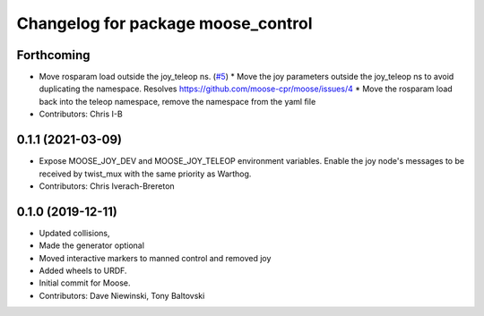 ^^^^^^^^^^^^^^^^^^^^^^^^^^^^^^^^^^^
Changelog for package moose_control
^^^^^^^^^^^^^^^^^^^^^^^^^^^^^^^^^^^

Forthcoming
-----------
* Move rosparam load outside the joy_teleop ns. (`#5 <https://github.com/moose-cpr/moose/issues/5>`_)
  * Move the joy parameters outside the joy_teleop ns to avoid duplicating the namespace. Resolves https://github.com/moose-cpr/moose/issues/4
  * Move the rosparam load back into the teleop namespace, remove the namespace from the yaml file
* Contributors: Chris I-B

0.1.1 (2021-03-09)
------------------
* Expose MOOSE_JOY_DEV and MOOSE_JOY_TELEOP environment variables.  Enable the joy node's messages to be received by twist_mux with the same priority as Warthog.
* Contributors: Chris Iverach-Brereton

0.1.0 (2019-12-11)
------------------
* Updated collisions,
* Made the generator optional
* Moved interactive markers to manned control and removed joy
* Added wheels to URDF.
* Initial commit for Moose.
* Contributors: Dave Niewinski, Tony Baltovski
